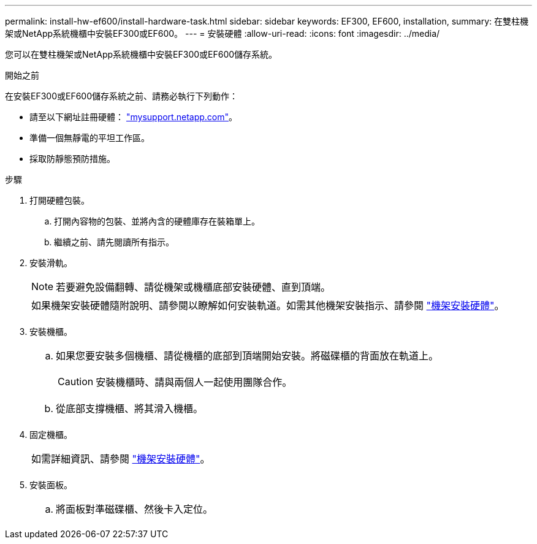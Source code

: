 ---
permalink: install-hw-ef600/install-hardware-task.html 
sidebar: sidebar 
keywords: EF300, EF600, installation, 
summary: 在雙柱機架或NetApp系統機櫃中安裝EF300或EF600。 
---
= 安裝硬體
:allow-uri-read: 
:icons: font
:imagesdir: ../media/


[role="lead"]
您可以在雙柱機架或NetApp系統機櫃中安裝EF300或EF600儲存系統。

.開始之前
在安裝EF300或EF600儲存系統之前、請務必執行下列動作：

* 請至以下網址註冊硬體： http://mysupport.netapp.com/["mysupport.netapp.com"^]。
* 準備一個無靜電的平坦工作區。
* 採取防靜態預防措施。


.步驟
. 打開硬體包裝。
+
.. 打開內容物的包裝、並將內含的硬體庫存在裝箱單上。
.. 繼續之前、請先閱讀所有指示。


. 安裝滑軌。
+

NOTE: 若要避免設備翻轉、請從機架或機櫃底部安裝硬體、直到頂端。

+
|===


 a| 
如果機架安裝硬體隨附說明、請參閱以瞭解如何安裝軌道。如需其他機架安裝指示、請參閱 link:../rackmount-hardware.html["機架安裝硬體"]。



 a| 
image:../media/install_rails_inst-hw-ef600.png[""]

|===
. 安裝機櫃。
+
|===


 a| 
.. 如果您要安裝多個機櫃、請從機櫃的底部到頂端開始安裝。將磁碟櫃的背面放在軌道上。
+

CAUTION: 安裝機櫃時、請與兩個人一起使用團隊合作。

.. 從底部支撐機櫃、將其滑入機櫃。




 a| 
image:../media/install_ef600.png[""]

|===
. 固定機櫃。
+
|===


 a| 
如需詳細資訊、請參閱 link:../rackmount-hardware.html["機架安裝硬體"]。



 a| 
image:../media/secure_shelf_inst-hw-ef600.png[""]

|===
. 安裝面板。
+
|===


 a| 
.. 將面板對準磁碟櫃、然後卡入定位。




 a| 
image:../media/install_faceplate_2_0_inst-hw-ef600.png[""]

|===


